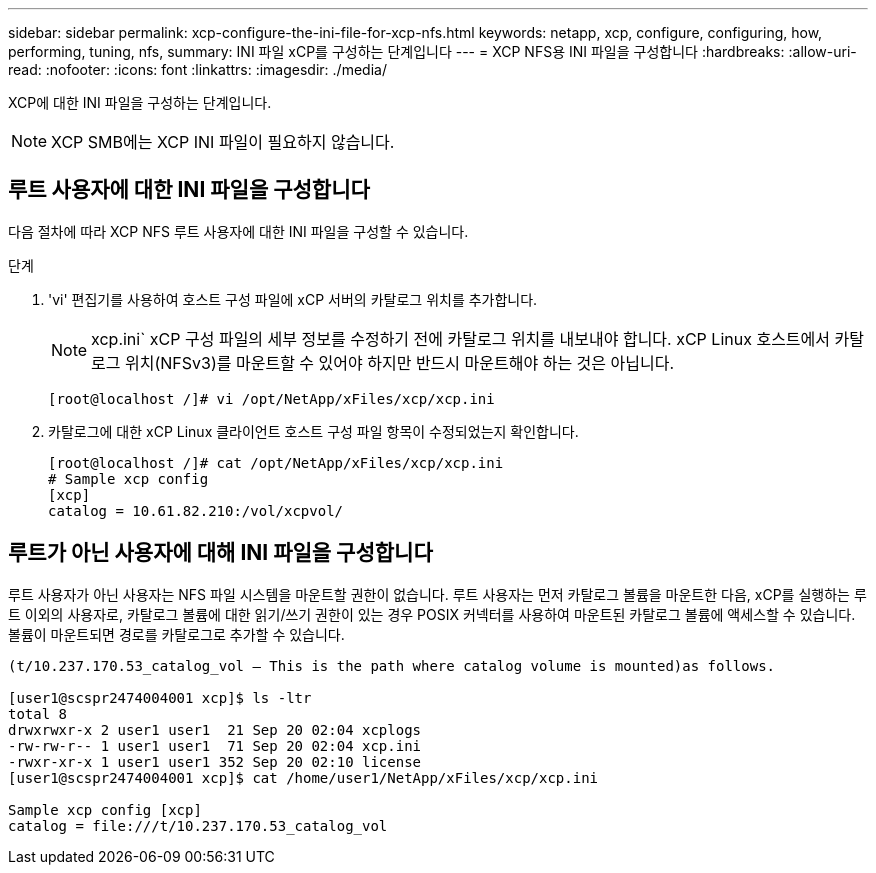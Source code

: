 ---
sidebar: sidebar 
permalink: xcp-configure-the-ini-file-for-xcp-nfs.html 
keywords: netapp, xcp, configure, configuring, how, performing, tuning, nfs, 
summary: INI 파일 xCP를 구성하는 단계입니다 
---
= XCP NFS용 INI 파일을 구성합니다
:hardbreaks:
:allow-uri-read: 
:nofooter: 
:icons: font
:linkattrs: 
:imagesdir: ./media/


[role="lead"]
XCP에 대한 INI 파일을 구성하는 단계입니다.


NOTE: XCP SMB에는 XCP INI 파일이 필요하지 않습니다.



== 루트 사용자에 대한 INI 파일을 구성합니다

다음 절차에 따라 XCP NFS 루트 사용자에 대한 INI 파일을 구성할 수 있습니다.

.단계
. 'vi' 편집기를 사용하여 호스트 구성 파일에 xCP 서버의 카탈로그 위치를 추가합니다.
+

NOTE: xcp.ini` xCP 구성 파일의 세부 정보를 수정하기 전에 카탈로그 위치를 내보내야 합니다. xCP Linux 호스트에서 카탈로그 위치(NFSv3)를 마운트할 수 있어야 하지만 반드시 마운트해야 하는 것은 아닙니다.

+
[listing]
----
[root@localhost /]# vi /opt/NetApp/xFiles/xcp/xcp.ini
----
. 카탈로그에 대한 xCP Linux 클라이언트 호스트 구성 파일 항목이 수정되었는지 확인합니다.
+
[listing]
----
[root@localhost /]# cat /opt/NetApp/xFiles/xcp/xcp.ini
# Sample xcp config
[xcp]
catalog = 10.61.82.210:/vol/xcpvol/
----




== 루트가 아닌 사용자에 대해 INI 파일을 구성합니다

루트 사용자가 아닌 사용자는 NFS 파일 시스템을 마운트할 권한이 없습니다. 루트 사용자는 먼저 카탈로그 볼륨을 마운트한 다음, xCP를 실행하는 루트 이외의 사용자로, 카탈로그 볼륨에 대한 읽기/쓰기 권한이 있는 경우 POSIX 커넥터를 사용하여 마운트된 카탈로그 볼륨에 액세스할 수 있습니다. 볼륨이 마운트되면 경로를 카탈로그로 추가할 수 있습니다.

[listing]
----
(t/10.237.170.53_catalog_vol – This is the path where catalog volume is mounted)as follows.

[user1@scspr2474004001 xcp]$ ls -ltr
total 8
drwxrwxr-x 2 user1 user1  21 Sep 20 02:04 xcplogs
-rw-rw-r-- 1 user1 user1  71 Sep 20 02:04 xcp.ini
-rwxr-xr-x 1 user1 user1 352 Sep 20 02:10 license
[user1@scspr2474004001 xcp]$ cat /home/user1/NetApp/xFiles/xcp/xcp.ini

Sample xcp config [xcp]
catalog = file:///t/10.237.170.53_catalog_vol
----